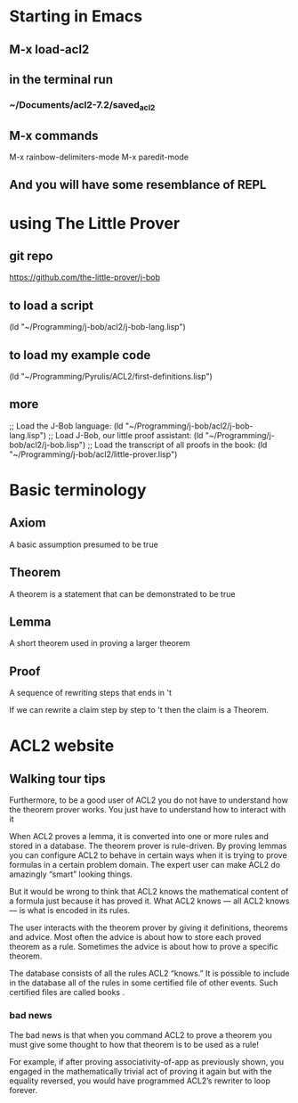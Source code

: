 * Starting in Emacs
** M-x load-acl2
** in the terminal run
*** ~/Documents/acl2-7.2/saved_acl2
** M-x commands
 M-x rainbow-delimiters-mode
 M-x paredit-mode
** And you will have some resemblance of REPL
* using The Little Prover
** git repo
https://github.com/the-little-prover/j-bob

** to load a script
(ld "~/Programming/j-bob/acl2/j-bob-lang.lisp")

** to load my example code
(ld "~/Programming/Pyrulis/ACL2/first-definitions.lisp")

** more
;; Load the J-Bob language:
(ld "~/Programming/j-bob/acl2/j-bob-lang.lisp")
;; Load J-Bob, our little proof assistant:
(ld "~/Programming/j-bob/acl2/j-bob.lisp")
;; Load the transcript of all proofs in the book:
(ld "~/Programming/j-bob/acl2/little-prover.lisp")

* Basic terminology

** Axiom
   A basic assumption presumed to be true
** Theorem
   A theorem is a statement that can be demonstrated to be true
** Lemma
   A short theorem used in proving a larger theorem
** Proof
   A sequence of rewriting steps that ends in 't

   If we can rewrite a claim step by step to 't then the claim is a Theorem.

* ACL2 website

** Walking tour tips
Furthermore, to be a good user of ACL2 you do not have to understand how
the theorem prover works. You just have to understand how to interact with it

When ACL2 proves a lemma, it is converted into one or more rules and stored in a
database. The theorem prover is rule-driven. By proving lemmas you can configure
ACL2 to behave in certain ways when it is trying to prove formulas in a certain
problem domain. The expert user can make ACL2 do amazingly “smart” looking
things.

But it would be wrong to think that ACL2 knows the mathematical content of a
formula just because it has proved it. What ACL2 knows — all ACL2 knows — is
what is encoded in its rules.

The user interacts with the theorem prover by giving it definitions, theorems and advice. Most often the advice is about how to store each proved theorem as a rule. Sometimes the advice is about how to prove a specific theorem.

The database consists of all the rules ACL2 “knows.” It is possible to include in the database all of the rules in some certified file of other events. Such certified files are called books .

*** bad news
The bad news is that when you command ACL2 to prove a theorem you must give some thought to how that theorem is to be used as a rule!

For example, if after proving associativity-of-app as previously shown, you engaged in the mathematically trivial act of proving it again but with the equality reversed, you would have programmed ACL2’s rewriter to loop forever.
